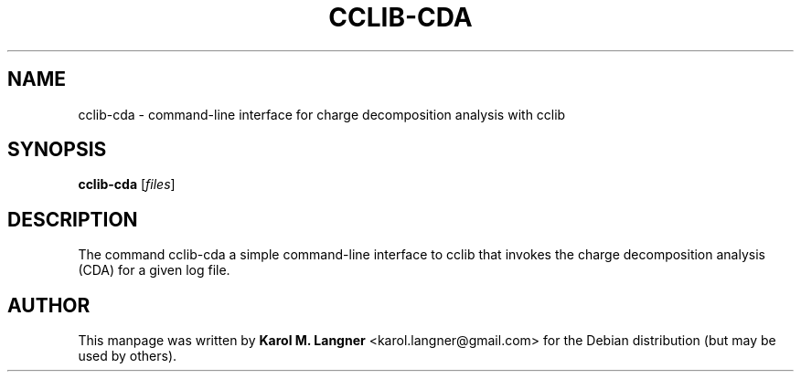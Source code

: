 .TH "CCLIB-CDA" "1" "2011-07-17" "" "User commands"

.SH NAME
cclib-cda \- command-line interface for charge decomposition analysis with cclib

.SH SYNOPSIS
.B cclib-cda
.RI [ files ]

.SH DESCRIPTION
The command cclib-cda a simple command-line interface to cclib that invokes the
charge decomposition analysis (CDA) for a given log file.

.SH AUTHOR
This manpage was written by \fBKarol M. Langner\fR <\&karol.langner@gmail.com\&>
for the Debian distribution (but may be used by others).
